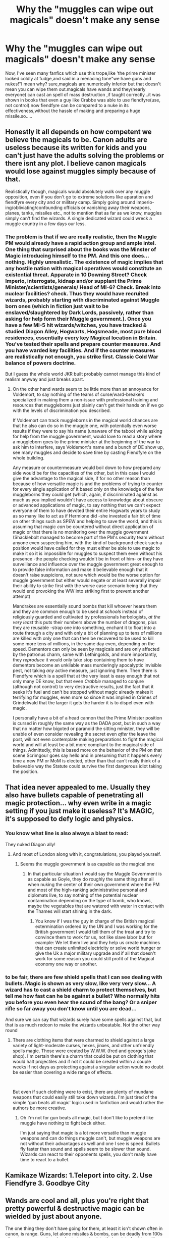 #+TITLE: Why the "muggles can wipe out magicals" doesn't make any sense

* Why the "muggles can wipe out magicals" doesn't make any sense
:PROPERTIES:
:Author: Unit-Superb
:Score: 23
:DateUnix: 1610875078.0
:DateShort: 2021-Jan-17
:END:
Now, I've seen many fanfics which use this trope,like 'the prime minister looked coldly at fudge,and said in a menacing tone"we have guns and nukes!"I mean why? sure,magicals are numerically inferior but that doesn't mean you can wipe them out.magicals have wands and they(nearly everyone) can cast an spell of mass destruction ,if taught correctly...it was shown in books that even a guy like Crabbe was able to use fiendfyre(use, not control).now fiendfyre can be compared to a nuke in its effectiveness,without the hassle of making and preparing a huge missile.so.....


** Honestly it all depends on how competent we believe the magicals to be. Canon adults are useless because its written for kids and you can't just have the adults solving the problems or there isnt any plot. I believe canon magicals would lose against muggles simply because of that.

Realistically though, magicals would absolutely walk over any muggle opposition, even if you don't go to extreme solutions like aparation and fiendfyre every city and or military camp. Simply going around imperio-ing/obliviating/confounding officials or vanishing away their weapons, planes, tanks, missiles etc., not to mention that as far as we know, muggles simply can't find the wizards. A single dedicated wizard could wreck a muggle country in a few days our less.
:PROPERTIES:
:Author: twelveplusone
:Score: 40
:DateUnix: 1610880821.0
:DateShort: 2021-Jan-17
:END:

*** The problem is that if we are really realistic, then the Muggle PM would already have a rapid action group and ample intel. One thing that surprised about the books was the Minster of Magic introducing himself to the PM. And this one does... nothing. Highly unrealistic. The existence of magic implies that any hostile nation with magical operatives would constitute an existential threat. Apparate in 10 Downing Street? Check Imperio, interrogate, kidnap and/or supplant the Prime Minister/scientists/generals/ Head of MI-6? Check. Break into nuclear facilities? check. Thus they would have recruited wizards, probably starting with discriminated against Muggle born ones (which in fiction just wait to be enslaved/slaughtered by Dark Lords, passively, rather than asking for help form their Muggle government.). Once you have a few MI-5 hit wizards/witches, you have tracked & studied Diagon Alley, Hogwarts, Hogsmeade, most pure blood residences, essentially every key Magical location in Britain. You've tested their spells and prepare counter measures. And you have warded key facilities. And if the counter measures are realistically not enough, you strike first. Classic Cold War balance of powers doctrine.

But I guess the whole world JKR built probably cannot manage this kind of realism anyway and just breaks apart.
:PROPERTIES:
:Author: Redditforgoit
:Score: 16
:DateUnix: 1610905581.0
:DateShort: 2021-Jan-17
:END:

**** On the other hand wards seem to be little more than an annoyance for Voldemort, to say nothing of the teams of curse/ward-breakers specialized in making them a non-issue with professional training and resources that muggleborns just plainly can't get their hands on if we go with the levels of discrimination you described.

If Voldemort can track muggleborns in the magical world chances are that he also can do so in the muggle one, with potentially even worse results if they were to say his name (unaware of the taboo) while asking for help from the muggle government, would love to read a story where a muggleborn goes to the prime minister at the beginning of the war to ask him to interfere, says Voldemort's name and a bunch of DE show up, see many muggles and decide to save time by casting Fiendfyre on the whole building.

Any measure or countermeasure would boil down to how prepared any side would be for the capacities of the other, but in this case I would give the advantage to the magical side, if for no other reason than because of how versatile magic is and the problems of trying to counter for every single application of it based only on the knowledge of the few muggleborns they could get (which, again, if discriminated against as much as you implied wouldn't have access to knowledge about obscure or advanced applications of magic, to say nothing that we can't expect everyone of them to have devoted their entire Hogwarts years to study as so many like to act as if Hermione did -she invested a fair bit of time on other things such as SPEW and helping to save the world, and this is assuming that magic /can/ be countered without direct application of magic or that there is no monitoring over the muggle government (Shacklebolt managed to become part of the PM's security team without anyone even suspecting him, with the kind of background check such a position would have called for they must either be able to use magic to make it so it is impossible for muggles to suspect them even without his presence -the people checking wouldn't be in front of him- or they have surveillance and influence over the muggle government great enough to to provide false information and make it believable enough that it doesn't raise suspicions, not sure which would be the worse option for muggle government but either would negate or at least severally impair their ability to strike first with the worse case scenario being that they would end provoking the WW into striking first to prevent another attempt)

Mandrakes are essentially sound bombs that kill whoever hears them and they are common enough to be used at /schools/ instead of religiously guarded and cultivated by professionals herbologists, /at the very least/ this puts their numbers above the number of dragons, plus they are reusable -strap one into something, enchant it to float into a route through a city and with only a bit of planning up to tens of millions are killed with only one that can then be recovered to be used to kill some more tens of millions, in the same day even, depending on the speed. Dementors can only be seen by magicals and are only affected by the patronus charm, same with Lethingolds, and more importantly, they /reproduce/ it would only take stop containing them to have dementors become an unkilable mass murderingly apocalyptic invisible pest, not taking /any/ active measure, just ignoring them. Then there is Fiendfyre which is a spell that at the very least is easy enough that not only many DE know, but that even /Crabble/ managed to conjure (although not control) to very destructive results, just the fact that it seeks it's fuel and can't be stopped without magic already makes it terrifying for muggles, even more so since it was implied in Crimes of Grindelwald that the larger it gets the harder it is to dispel even with magic.

I personally have a bit of a head cannon that the Prime Minister position is cursed in roughly the same way as the DADA post, but in such a way that no matter how bigoted or paranoid the sitting minister, they will be unable of even consider revealing the secret even /after/ the leave the post, will not even contemplate making preparations to fight the magical world and will at least be a bit more compliant to the magical side of things. Admittedly, this is based more on the behavior of the PM on that scene Scrimgour goes say hello and in presuming that it happens every time a new PM or MoM is elected, other than that can't really think of a believable way the Statute could survive the first dangerous idiot taking the position.
:PROPERTIES:
:Author: JOKERRule
:Score: 7
:DateUnix: 1610914982.0
:DateShort: 2021-Jan-17
:END:


** That idea never appealed to me. Usually they also have bullets capable of penetrating all magic protection... why even write in a magic setting if you just make it useless? It's MAGIC, it's supposed to defy logic and physics.
:PROPERTIES:
:Author: mamberu
:Score: 28
:DateUnix: 1610876435.0
:DateShort: 2021-Jan-17
:END:

*** You know what line is also always a blast to read:

They nuked Diagon ally!
:PROPERTIES:
:Author: Janniinger
:Score: 22
:DateUnix: 1610877188.0
:DateShort: 2021-Jan-17
:END:

**** And most of London along with it, congratulations, you played yourself.
:PROPERTIES:
:Author: minerat27
:Score: 24
:DateUnix: 1610891356.0
:DateShort: 2021-Jan-17
:END:

***** Seems the muggle government is as capable as the magical one
:PROPERTIES:
:Author: Janniinger
:Score: 6
:DateUnix: 1610897560.0
:DateShort: 2021-Jan-17
:END:

****** In that particular situation I would say the Muggle Government is as capable as Goyle, they do roughly the same thing after all when nuking the center of their own government where the PM and most of the high-ranking administrative personal and diplomats live, to say nothing of the potential nuclear contamination depending on the type of bomb, who knows, maybe the vegetables that are watered with water in contact with the Thames will start shining in the dark.
:PROPERTIES:
:Author: JOKERRule
:Score: 5
:DateUnix: 1610915251.0
:DateShort: 2021-Jan-17
:END:

******* You know if I was the guy in charge of the British magical extermination ordered by the UN and I was working for the British government I would tell them of the treat and try to convince them to work for us, not like slave labor but for example: We let them live and they help us create machines that can create unlimited electricity or solve world hunger or give the Uk a major military upgrade and if all that doesn't work for some reason you could still profit of the Magical economy one way or another.
:PROPERTIES:
:Author: Janniinger
:Score: 0
:DateUnix: 1610915816.0
:DateShort: 2021-Jan-18
:END:


*** to be fair, there are few shield spells that I can see dealing with bullets. Magic is shown as very slow, like very very slow... A wizard has to cast a shield charm to protect themselves, but tell me how fast can he be against a bullet? Who normally hits you before you even hear the sound of the bang? Or a sniper rifle so far away you don't know until you are dead...

And sure we can say that wizards surely have some spells against that, but that is as much redcon to make the wizards unbeatable. Not the other way round
:PROPERTIES:
:Author: Schak_Raven
:Score: 1
:DateUnix: 1610987801.0
:DateShort: 2021-Jan-18
:END:

**** There are clothing items that were charmed to shield against a large variety of light-moderate curses, hexes, jinxes, and other unfriendly spells magic. Those were created by W.W.W. (fred and george's joke shop). I'm certain there's a charm that could be put on clothing that would halt projectiles and if not it could be created within a couple weeks if not days as protecting against a singular action would no doubt be easier than covering a wide range of effects.

​

But even if such clothing were to exist, there are plenty of mundane weapons that could easily still take down wizards. I'm just tired of the simple 'gun beats all magic' logic used in fanfiction and would rather the authors be more creative.
:PROPERTIES:
:Author: mamberu
:Score: 1
:DateUnix: 1610998111.0
:DateShort: 2021-Jan-18
:END:

***** Oh I'm not for gun beats all magic, but I don't like to pretend like muggle have nothing to fight back either.

I'm just saying that magic is a lot more versatile than muggle weapons and can do things muggle can't, but muggle weapons are not without their advantages as well and one I see is speed. Bullets fly faster than sound and spells seem to be slower than sound. Wizards can react to their opponents spells, you don't really have time to react to a bullet.
:PROPERTIES:
:Author: Schak_Raven
:Score: 1
:DateUnix: 1611083682.0
:DateShort: 2021-Jan-19
:END:


** Kamikaze Wizards: 1.Teleport into city. 2. Use Fiendfyre 3. Goodbye City
:PROPERTIES:
:Author: Janniinger
:Score: 17
:DateUnix: 1610877087.0
:DateShort: 2021-Jan-17
:END:


** Wands are cool and all, plus you're right that pretty powerful & destructive magic can be wielded by just about anyone.

The one thing they don't have going for them, at least it isn't shown often in canon, is range. Guns, let alone missiles & bombs, can be deadly from 100s of metres away, and are harder to trace back to their point of origin unlike most spells and the spell-light trail they leave behind. Also, take away a magicals wand and they'd be pretty useless, whereas most muggles would be fairly competent in melee fighting.

1-on-1, in small skirmishes or close quarters, I'd back a wizard but overall, in a larger scale all out war type of situation, it's bye-bye magicals in my opinion.
:PROPERTIES:
:Author: vinobill_21
:Score: 18
:DateUnix: 1610876520.0
:DateShort: 2021-Jan-17
:END:

*** also canonically muggles can be effected by spells and can see the effects of magic but cant see magic itself ( they can feel the chill and despair of dementors but cant see dementors)
:PROPERTIES:
:Author: QwenCollyer
:Score: 13
:DateUnix: 1610877219.0
:DateShort: 2021-Jan-17
:END:


*** you dont need range when you can teleport. teleport on top of the parliament building, cast fiendfire, then teleport the f away. repeat with other government buildings.
:PROPERTIES:
:Author: QwenCollyer
:Score: 17
:DateUnix: 1610877048.0
:DateShort: 2021-Jan-17
:END:

**** I think it's more the point that Muggles would have a bit of an edge in guerilla tactics.

Sure, protego will stop a bullet, but you have to know it's coming first.

Magicals will still win, no doubt about it, but a hundred or so Muggle snipers hidden around the landscape would make them bleed for it.
:PROPERTIES:
:Author: minerat27
:Score: 9
:DateUnix: 1610891532.0
:DateShort: 2021-Jan-17
:END:


**** u/vinobill_21:
#+begin_quote
  you dont need range when you can teleport
#+end_quote

Good point.

Although, how sustainable that tactic is would be interesting. I wonder if setting up Faraday Cages around strategic locations would work against that considering he non-incompatibility of magic and electricity?
:PROPERTIES:
:Author: vinobill_21
:Score: 4
:DateUnix: 1610877362.0
:DateShort: 2021-Jan-17
:END:

***** When you mix electronics with magic, electronics are the ones that give out and malfunction. So even if you set those up , the best case scenario is that you know that magicals are in the area, but it won't stop or trap anyone.
:PROPERTIES:
:Author: Snoo-31074
:Score: 10
:DateUnix: 1610880860.0
:DateShort: 2021-Jan-17
:END:


***** Is there any evidence for magic suffering from being close to electricity? I thought magic killed tech not the other way around.
:PROPERTIES:
:Author: twelveplusone
:Score: 15
:DateUnix: 1610880303.0
:DateShort: 2021-Jan-17
:END:

****** ‘Is there any evidence for magic suffering from being close to electricity?'

There isn't. I mean there is evidence that electricity and magic can work together because they have wireless which I presume would run on technology
:PROPERTIES:
:Author: Temporary_Hope7623
:Score: 6
:DateUnix: 1610887376.0
:DateShort: 2021-Jan-17
:END:


****** I can't remember - is the Weasley Car that went sentient and rogue an actual car Arthur cast spells on or just the veneer of one over some enchanted magical doodads? If it's the former, then perhaps that could be indicative of some merry-fuckery of Magic by technology?
:PROPERTIES:
:Author: Avalon1632
:Score: 3
:DateUnix: 1610881215.0
:DateShort: 2021-Jan-17
:END:


****** u/vinobill_21:
#+begin_quote
  Is there any evidence for magic suffering from being close to electricity?
#+end_quote

Don't know but I assume they might cancel each other out.

Plus, it could be a handy technique to find out where hidden magical locations are if every piece of electronic equipment craps out around a certain area you can be pretty sure a magical site is somewhere close
:PROPERTIES:
:Author: vinobill_21
:Score: 0
:DateUnix: 1610880570.0
:DateShort: 2021-Jan-17
:END:


****** Only 'evidence' I recall for magic/tech causing issues for one another is the Weasley car going rogue /after/ being enchanted up the wazoo, driven through the air while invisible for a decent chunk of it across a decent chunk of the country (something like 450-550 miles, maybe more) to crash into an enchanted tree at an enchanted castle and the comments in GoF about bugs not working /at Hogwarts/.

Bear in mind, you're talking electronic bugs, which are small and delicate with some sort of receiver for sound/visual and some thing to either transmit what they detect or record it, not something built more durable.

There's no evidence I've seen (unless it's in the newer stuff for Scamander or Cursed Child) that there's any issues with them having an active 'gate' at King's Cross for platform 9 3/4, nor issues from the Ministry being under some buildings in London, or Diagon Alley also in London, nor do we see anything that I recall about Grimmauld Place's residents having issues due to #12.

The only other thing I can think of is the dementor encounter in OotP causing things to go 'dark', but how much of that was Harry's reaction to them and how much was their effects on the environment I don't think we learn.

On the flip side, at least some tech can work with magic, since the car does still run despite the enchantments, the Hogwarts Express works, the Ministry has their own car fleet (I think) and the 'wireless' is a big thing so at least up to vacuum tube level tech works to some degree.
:PROPERTIES:
:Author: Ghrathryn
:Score: -1
:DateUnix: 1610896065.0
:DateShort: 2021-Jan-17
:END:

******* With respect to your point on Bugs. Bugs won't work because of their circuitry and electricity. Those are the key points of weakness. Not their size or build.

Hogwarts Express is a steam engine. Not electric. It's mechanical.

With the Cars, again cars are mostly mechanical with bits of electricity - mainly battery and spark plug for the engine. Weasley's car, no idea if he tinkered with that, and Ministry, probably parked elsewhere? No clue. There's no conclusive way to state how they'd work and the evidence points towards electronics not working.

Only curious bit is the wireless radios they use and figuring out how those function.
:PROPERTIES:
:Author: Snoo-31074
:Score: 7
:DateUnix: 1610900074.0
:DateShort: 2021-Jan-17
:END:


*** Nah. Wizards can apparate all over the place and completely surround them. Use fiend fyre to absolutely decimate where the muggle soldiers would be clustered up and it's game over. Also they can make themselves invisible. Magic wins every time
:PROPERTIES:
:Author: RoyalAct4
:Score: 7
:DateUnix: 1610877140.0
:DateShort: 2021-Jan-17
:END:

**** Apparatition needs time to focus on where you're going, even if it's line of sight, due to the fact you're having to ensure you take your entire body with you each time and the more they do in a single run, the more they're going to wear themselves out mentally from having to ensure they take everything with them each 'port. Yes they could move most places they know about, but they muck up, especially if they're routing, they could easily cripple (maybe even kill) themselves by leaving something vital behind.

Fiendfyre might be a big power spell that can kill a lot of people, but it needs focus to prevent it turning on the caster, as Crabbe found out the hard way in canon, plus you get in close enough to direct the fire at a group of soldiers, if they've got anyone on the ball watching that direction they could wing or even kill you from a snap shot, likewise what's to stop grenades, mines or flamers from being where you appear?

In terms of disillusionment charms, once again, lovely spell, right until someone figures things out and while it /might/ allow for you to hide from both visible light and infrared/thermal, it doesn't stop your scent or sound (those are separate spells you have to apply) nor make you weightless meaning if you're not using some form of levitation aid and scent mask, animals or pressure triggers can still get you.
:PROPERTIES:
:Author: Ghrathryn
:Score: 8
:DateUnix: 1610895424.0
:DateShort: 2021-Jan-17
:END:

***** Crabbe was not able to apparate away because of Hogwarts wards,but fiendfyre can burn without its caster still alive or even there,also wizards can appear normal,like super normal...so it would be hard to distinguish between muggles and magicals
:PROPERTIES:
:Author: Unit-Superb
:Score: 2
:DateUnix: 1610955459.0
:DateShort: 2021-Jan-18
:END:


***** They wouldn't need to get close to the soldiers though, would they? They can just cast at long-range and let the murdering flames eat everything in it's path, probably getting bigger in the process, plus even if they die the spell still keeps going. Not exactly sure how stressful apparating would or wouldn't be, I remember that even though it was supposedly difficult neither Harry, his friends nor adult Wizards have great problems with it besides that one time Hermione took Harry and Ron side along while (Yaxley?) was pursuing them, plus they wouldn't actually need to go immediately from a high-stressful situation to the other, it is instantaneous and seems to not have a limit on distance at least nationally, they could stop at a well-stocked safe-house to recover in between razing cities.
:PROPERTIES:
:Author: JOKERRule
:Score: 2
:DateUnix: 1610917175.0
:DateShort: 2021-Jan-18
:END:


*** The thing is... Who are they going to bomb? Most magicals live in muggle areas.
:PROPERTIES:
:Author: monkeyepoxy
:Score: 5
:DateUnix: 1610928851.0
:DateShort: 2021-Jan-18
:END:


** I imagine a modern muggle-wizard war would end with a /ton/ of devastation on both sides, or at least some kind of cold war scenario.
:PROPERTIES:
:Author: blapaturemesa
:Score: 5
:DateUnix: 1610896540.0
:DateShort: 2021-Jan-17
:END:


** I mean with muggle repellent charms and stuff like the fidelius too it's not really like muggles would even know where to attack
:PROPERTIES:
:Author: Vestarne
:Score: 8
:DateUnix: 1610896548.0
:DateShort: 2021-Jan-17
:END:


** Also as for nukes.. are we going to set off a bomb to level high street in London?? The leaky cauldron is fairly central..
:PROPERTIES:
:Author: lulushcaanteater
:Score: 4
:DateUnix: 1610916131.0
:DateShort: 2021-Jan-18
:END:


** Because the wizarding world is well... Incompetent. It is needed in a 'child saves the world' story, but damn all the adults are just... So yeah, you turn some of the mature institutions of the muggle world on them you would expect them to fall hard.

Plus there is the whole population thing. That hinges on your head cannon on how small the wizarding world is, but if magical britain on the order of 10,000 then there are 15 standing soldiers for every wizard and over 6000 muggles to one wizard.

You don't have to have that good of an exchange rate at those numbers
:PROPERTIES:
:Author: StarDolph
:Score: 7
:DateUnix: 1610901255.0
:DateShort: 2021-Jan-17
:END:

*** u/Deathcrow:
#+begin_quote
  Because the wizarding world is well... Incompetent. It is needed in a 'child saves the world' story, but damn all the adults are just... So yeah, you turn some of the mature institutions of the muggle world on them you would expect them to fall hard.
#+end_quote

I doubt that there'd ever be a full-blown war. If the muggles decided to attack they'd immediately depose the magical government and then there'd be only token resistance by a few wizards, who would be hunted by the aurors of the new gov.
:PROPERTIES:
:Author: Deathcrow
:Score: 2
:DateUnix: 1610902526.0
:DateShort: 2021-Jan-17
:END:

**** Or do propoganda and overwhelm the rudamentary wizarding media.

Or introduce basic banking concepts and collapse the wizarding economy.

Or use intelligence to radicalize a few wizards and use them to have a coup

Or any number of other things...
:PROPERTIES:
:Author: StarDolph
:Score: 6
:DateUnix: 1610902980.0
:DateShort: 2021-Jan-17
:END:

***** why is it that the muggles know, we have seen wizards effortlessly infiltrate the highest muggle offices, add an imperio to the staff of a country and you have won the war without taking a single casualty.

Really the only thing stopping Voldemort or likeminded pepole from conquering the muggle world is other wizards lol
:PROPERTIES:
:Author: JonasS1999
:Score: 5
:DateUnix: 1610913249.0
:DateShort: 2021-Jan-17
:END:


** I think there are two reasons why magicals wouldn't win a war against non magicals-

1. As someone else in here has said, by and large magicals have been shown to be extremely lacking in common sense. To put it bluntly, I wouldn't even trust wizards as shown in the books to be able to wipe their own asses, much less tactically plan out and execute a winning strategy in a war where they're massively outnumbered.

2. I highly doubt the lines in this war would be drawn as smoothly as all magicals vs all non magicals. There would undoubtedly be magicals, like muggleborns or others looked down upon in magical society, who chose to side with the non magicals. There would probably also be non magicals that try to side with the magicals, but they wouldn't be anywhere near as useful to the magicals as muggleborns would be to the non magicals.

I think the non magical side has enough people and the right kind of thinking to be able to think up all the not straight combat uses for magic in war, and effect measures to prepare for them. Planting magicals as security for non magical officials, planning and engaging countermeasures like wards and security features, etc.

Now I'm not saying every single magical would be incapable of the right kind of tactical thinking necessary here, but due to population numbers, the non magical side would undoubtedly win in that field as well.

If this war were straight along magical vs non magical lines, then yeah I think magic is too much of a power multiplier and game changer to be overcome, short of anything massively destructive like nuking everything. But war, and people, aren't that simple.
:PROPERTIES:
:Author: RecommendsMalazan
:Score: 9
:DateUnix: 1610890180.0
:DateShort: 2021-Jan-17
:END:


** Going to have to disagree on a couple of points there.

We never see in the base Harry Potter series (not discounting the stuff about Scamander or Grindelwald, but don't know what's in it) spells with city-killing abilities, or even neighbourhood killing ones.

Fiendfyre isn't really a city killer, not from a single caster. It's more like a self-mobile incendiary grenade or flamethrower team, maybe the level of a flame tank's (Churchill Crocodile, etc) flamethrower, but not on the level of even a 1kt nuclear weapon. Heck they trap it inside the Room of Requirement in DH, that's not a full on city killer even taking 'magic' into account.

The Fat Man and Little Boy nukes back in WWII were 21 and 15 /thousand/ tonnes equivalent of TNT respectively and devastated around 2 miles of terrain, causing around 50,000 casualties /each/ without getting into radiation sickness, lukemia or a host of other issues. Those were small bombs, not modern ICBMs.

The other point, a fight can be ended in 30 seconds, maybe less, on a muscle to muscle basis, and every spell a magical uses is going to be causing fatigue even if they have near unlimited magical stamina.

They're also outnumbered around 2:1 for their total population against Britain's military at the moment and most of their numbers would be civilians, not combat trained military personnel. Some of said personnel would be specialists, trained snipers capable of shooting someone from a mile, maybe up to three miles weapon and conditions dependant, away if they know where said people might show up, and can stay there for days near perfectly still and practically invisible from their own equipment.

Even presuming the magicals know where the shot comes from, there's probably several dead, plus vehicles with armour thick enough to tank most common use spells were around even 80-100 years ago, not even counting if they could get even just likely areas for a bombing run or artillery barrage for communities or lone mansions.

Would we wipe them out?

Probably only if they're stupid/insane enough to bring their entire population into the fight. More likely some would disappear underground and they wouldn't be dug out while those that fight would mostly be captured/killed.

At least unless the no bio/chem weapons laws are kept, if they aren't, it's possible some spark might figure out how to target something that makes a magical different from a normal with some sort of agent and spray that in certain areas resulting in infections, maybe killing a good number depending on how bad the thing is, how fast it spreads, mutates and runs its course and whether anyone has any natural resistance to it.
:PROPERTIES:
:Author: Ghrathryn
:Score: 6
:DateUnix: 1610897547.0
:DateShort: 2021-Jan-17
:END:

*** u/Ereska:
#+begin_quote
  Fiendfyre isn't really a city killer, not from a single caster.
#+end_quote

That's exactly what it is in the second FB movie! If Newt and friends hadn't intervened, all of Paris would have been lost according to Flamel. Granted, it was Grindelwald who cast the spell, with the Elder wand, but it behaved pretty much the same as Crabbe's fiendfyre when he lost control of it (which at the very least had the power to destroy the whole Room of Requirement and likely would have spread if the room hadn't been magically sealed).
:PROPERTIES:
:Author: Ereska
:Score: 6
:DateUnix: 1610904290.0
:DateShort: 2021-Jan-17
:END:


*** During the first books maybe the guns would be effective, but in HBP that is reduced to a non-issue thanks to F&G shielding hats, those are essentially always active and cover the whole person, chances are that you could use a machine-gun at point-blank and it would have no effect since there is no instance of physical force beating magical shielding.

Plus the only spells we see being stopped on their tracks by physical shields are those made to deliberately target living beings, the blasting curse would be essentially a grenade-launcher with infinity munition since there was no indication of magic being limited to a reserve through the books, transfiguration don't seem to care overmuch by how big, complex or the materials that something is made of.

And lastly what makes Fiendfyre dangerous is not how big is the damage it can do instantly, it is that it can't be stopped by non-magical means like throwing water or sand and it has mobility plus sentience to seek it's own fuel, if a city is on fire by normal fire at least you can move away from anything flammable and you will be relatively safe save for unforgivable bouts of stupidity such as staying in the path of a falling building or close to a car that is on fire, plus eventually the fire will die down when there is no more fuel for it to take on it's range or when someone manages the firefighters manage to contain it, there is no such a thing with Fiendfyre, besides being able to it though any material that was on the room petty much instantaneously it also will /hunt/ it's fuel, even if it has to jump over non-inflammable things to get it, it is at least about as fast as the brooms in the Room (admittedly, not as much as a car at full-speed, but still faster than any person or animal on foot) and the more it eats through the bigger it gets, the more it is able to consume and the more fuel it seeks. It wouldn't destroy a city in a second the way nukes can, but it would grow fast with no control far past what a nuke can and no muggle would be able to stop it, that's why it is likened to nukes, except that you can't differentiate between a wizard capable or not of the spell, it gives no warning until it is cast and it takes no material to use besides a wand, the knowledge and the skill which 17 YO Crabbe managed to get his hands on.

My HC is that Voldemort was planning on training everyone from loyal families and then cast Fiendfyre over many muggle cities. With the ministry on his control and Dumbledore out of the way (which along with Snape being distrusted by the order limits hugely the light's ability to respond in time) he could theoretically wipe out most of muggle Britain in a couple of days /at the absolute most/ (eg. Assuming they would rest an hour or two between casting -though they would have no reason to- cast only during commercial hours -very OC for Voldemort- and take the time to thoroughly contain the flames after each casting -admittedly problematic).
:PROPERTIES:
:Author: JOKERRule
:Score: 2
:DateUnix: 1610920066.0
:DateShort: 2021-Jan-18
:END:


** It would make much more sense if it was, "We have guns and nukes and numbers... And most importantly, plenty of disenfranchised muggleborns you have treated like second-class citizens." Of course, fics don't usually actually include that last part.
:PROPERTIES:
:Author: Togop
:Score: 8
:DateUnix: 1610892932.0
:DateShort: 2021-Jan-17
:END:

*** u/StarOfTheSouth:
#+begin_quote
  And most importantly, plenty of disenfranchised muggleborns you have treated like second-class citizens."
#+end_quote

Yep. This is why I support the "muggle side" in these kinds of debates, because it's not "wands vs guns" it's "wands vs guns and all the wizards that decided they wanted to protect their muggle family/friends".
:PROPERTIES:
:Author: StarOfTheSouth
:Score: 0
:DateUnix: 1610937113.0
:DateShort: 2021-Jan-18
:END:

**** Well, I generally imagine a wizard-muggle conflict being caused by Voldy and pureblood supremacy. Many people imagine the muggles going on genocide instead, witch hunt style, and so see muggleborns on the wizard side.
:PROPERTIES:
:Author: Togop
:Score: 1
:DateUnix: 1610963693.0
:DateShort: 2021-Jan-18
:END:

***** Which doesn't really make sense to me? The government /knows/ about wizards, the higher ups at least, so they'd surely have hired some themselves? Muggleborns that didn't want to work with the bigoted magical ministry or the like could probably be easily persuaded to take a job for the muggle government in a secret agency or the like.
:PROPERTIES:
:Author: StarOfTheSouth
:Score: 1
:DateUnix: 1610966223.0
:DateShort: 2021-Jan-18
:END:


** Something people need to understand is the Fiendfyre is not an option. It is not accessible it is an advanced dark art. Some one of the magicals better weapons comes off the table in most situations. Besides if you are specifically discussing suicide tactics you remove the ability to discount nukes from the equation. The idea of guns being superior is quite simple. A gun is faster. Always. Unless a shield charm was up prior to firing then you are killing them. Wand motions are canon. Deal with this fact. Wizards win the war though. Why? Because they don't let the war occur. This is realistic, this is why they will never come into conflict, because Wizards can literally delete knowledge. Muggle weapons can quite easily kill Wizards how is this handled? They don't make it necessary to fight.
:PROPERTIES:
:Author: Particular-Comfort40
:Score: 6
:DateUnix: 1610892472.0
:DateShort: 2021-Jan-17
:END:

*** LMAO if Crabbe can cast Fiendfyre it is as accessible as it needs to be.
:PROPERTIES:
:Author: buntingbilly
:Score: 4
:DateUnix: 1610911879.0
:DateShort: 2021-Jan-17
:END:

**** Crabbe isn't actually an idiot. He was tutored specifically in Dark Magic as he showed an aptitude for it which the Death Eaters wished to nurture. Canonically the only wizard to be able to control Fiendfyre consistently is Voldemort.
:PROPERTIES:
:Author: Particular-Comfort40
:Score: 5
:DateUnix: 1610912499.0
:DateShort: 2021-Jan-17
:END:

***** There is actually no canonical evidence that Fiendfyre is difficult to cast. It's tough to control, but that's rather beside the point. You don't need to control Fiendfyre if the objective is to cause large-scale damage.
:PROPERTIES:
:Author: buntingbilly
:Score: 3
:DateUnix: 1610917312.0
:DateShort: 2021-Jan-18
:END:

****** You're right, there isn't. I just see the word Advanced in Advanced Dark Arts and assume that it is at least NEWT level. It is incredibly dangerous Dark Magic that in the context of this discussion, is usually used as a suicide attack. If you can't control it then its only use is large area of affect attacks that can turn back and kill things you'd rather have alive. Someone said that you can't nuke Diagon, because its in London. Same principal, you have no control over the collateral.
:PROPERTIES:
:Author: Particular-Comfort40
:Score: 0
:DateUnix: 1610918033.0
:DateShort: 2021-Jan-18
:END:


***** And Bellatrix, and Crabbe's parents (based on a comment made by Hermione after the RoR fiasco, and Dumbledore (who controlled Voldemort's Fiendfyre in the movies), and I am not sure but I think Snape also could? The last one can be from fanfic. Can't remember when it was said that Crabbe had special tutoring though, and even if he had it would also mean that potentially up to roughly one fourth of Hogwarts could theoretically also have said training and be better than Crabbe.
:PROPERTIES:
:Author: JOKERRule
:Score: 0
:DateUnix: 1610918141.0
:DateShort: 2021-Jan-18
:END:

****** And no, that's not canon. Films don't count when they expressly go against the canon. Here is the list of people that we can actually feel comfortable know how to use it. Crabbe, Amycus Carrow (Crabbe's teacher who was speculated to have taught Crabbe), Voldemort (greatest Dark Wizard to ever live and all that), and Snape (Seeing as Voldie taught him to fly in the books, it's safe to assume he taught him everything else as well.)

It's most likely canon that Carrow was the most skilled at the Dark Arts besides Snape and Voldie. He was the one assigned the teaching position after all. The Slytherins all technically received special tutoring, as they were the good students. Considering he hadn't yet taught Crabbe how to extinguish the flames, it's safe to assume that he hadn't taught anyone else either. Advanced Dark Arts, Advanced. Assuming competence from anyone who hasn't shown it is dangerous.
:PROPERTIES:
:Author: Particular-Comfort40
:Score: 2
:DateUnix: 1610919764.0
:DateShort: 2021-Jan-18
:END:

******* As is assuming incompetence, McGonnagal herself implied in PS that Dumbledore was knowledgeable of the DA, just choose not to use them, if /Crabb/ can conjure the spell I am willing to assume Dumbledore could use it to make a Symphony, plus it is only speculation that Crabb had special tutoring out of all Hogwarts Students or that it was with the Carrows, Hermione also speculated that he was trying for the first time after seeing his parents using it. Truth is, we don't really get the chance to see how skilled the Carrows are, during the battle there wasn't enough space for /anyone/ to try out AOE spells such as Fiendfyre for fear of friendly fire (pun not intended), though I am willing to assume that they were at least skilled enough with the DA to use it based on them being at Hogwarts (don't remember if they were teachers too or just enforcers), though I don't think Voldemort would put two DE who were so skilled.

Plus Bellatrix was essentially Voldemort's lieutenant, if we are going to assume that Snape can do it based on him knowing how to fly than it makes sense that Bellatrix would too, even more so since it shows up on the movies and isn't contradicted on the books.
:PROPERTIES:
:Author: JOKERRule
:Score: 2
:DateUnix: 1610921526.0
:DateShort: 2021-Jan-18
:END:

******** The flying is a Snape and Voldemort exclusive. This is a fact, Snape is Voldemort's most trusted Death Eater. He is also Voldemort's favorite, regardless of what the movie showed, there are only two people with this ability in the canon. The movies also show the Order flying, but I don't see you saying that they can fly.

The point in the end is that Fiendfyre is an Advanced Dark Art, this is canon. The majority of people will be unable to use it is an assumption due to the advanced nature. Most Wizards are not in fact competent. This is how the Twins made so much with their defensive clothing.

The attack on the Burrow is not real. Her being capable of using something in an attack, is in fact contradicted by the attack being entirely a product of the films. Bellatrix was killed by a housewife, canonically her only skill is being crazy.
:PROPERTIES:
:Author: Particular-Comfort40
:Score: 2
:DateUnix: 1610922401.0
:DateShort: 2021-Jan-18
:END:

********* And yet she also tortured two aurors, killed Sirius and (even if not really that much of an accomplishment) crump-stomped Harry petty throughly in OotP (the movies really toned down a lot on how badly Harry was outgunned there).

Plus Snape had to prove his loyalty and was never entrusted with an Horcrux, if we are going to assume he learnt the spell from Voldemort than it makes no sense for him to not have thought Bellatrix or Lucius too.

How advanced some spell is is really debatable, even more so this one in particular.In GoF we are told the unforgivables are hard, by HBP everyone on the dark side was throwing them around like candy, by DH the light side and their owls joined the fun; the patronus was supposedly hard even for adults during PoA, by OotP a fifteen years old student was teaching it to a multi-age informal class with very irregular encounters. I honestly prefer to just disregard difficult levels and assume that if someone bothers trying they will eventually succeed. Fiendfyre in particular is even more oblique because the only thing we know about it's supposed difficult level is that Hermione was afraid of trying and losing control but assumed that Crabb of all people managed it on his first try after watching his parents even if he couldn't control it, this honestly opens more questions about it's difficult than answers.
:PROPERTIES:
:Author: JOKERRule
:Score: 2
:DateUnix: 1610923785.0
:DateShort: 2021-Jan-18
:END:

********** This is why the canon characters are irritating in War Games. The people we see throughout the books are outliers, Harry is an exceptionally talented fighter and teacher. Dumbledore and Voldemort are the most exceptional Wizards of the century.

When it comes to a War Game, we have to face the fact that the Muggle Military alone most likely outnumbers the entire Wizarding Population. The average Wizard is not capable of defending themself according to the canon, regardless of what the presence of mandatory self-defense classes suggests. I honestly don't like pitting them against each other. It requires a frankly ridiculous amount of headcanon.

The Weasley twins did state that the average witch or wizard can't even cast a halfway decent shield charm, and I'm inclined to believe them.
:PROPERTIES:
:Author: Particular-Comfort40
:Score: 2
:DateUnix: 1610926561.0
:DateShort: 2021-Jan-18
:END:

*********** I don't really think Harry is an outlier, he does some things that sound impressive in hindsight, but we have the luxury of looking through Harry's eyes and see the full picture to understand just how overwhelmed he was at the time and just how much only went right because of either luck or the other side making a mistake or in certain cases “just because”, and when we compare his actual skill to the others his age he ends up being mostly average, he learnt the patronus and so did the rest of his class, he could cast unforgivables and so could literally everyone else, he was good at his classes despite not investing every second of his life into it and so was practically everyone else. At a certain point the majority start being outliers, this is a sign that the bar is set too low, Dumbledore and Voldemort are clearly outliers, but if everyone else is either creating marauder maps, inventing spells, using sacrifice rituals, casting patronus and unforgivables, inventing products that can equal the ones from a professional industry established with investments in keeping the lead... then this isn't being an outlier anymore, this is the new normal.
:PROPERTIES:
:Author: JOKERRule
:Score: 2
:DateUnix: 1610931521.0
:DateShort: 2021-Jan-18
:END:

************ At the very least Harry was a talented teacher, and it's a loss that he didn't go on to become the DADA teacher. Its really weird. We're told that Harry learns tons of things earlier then most people. But Snape is canonically a genius, and each of the Marauders at the very least had specific talents. So everything Harry does feels normal I guess? At least compared to his parent's generation. Everyone is way too good or we're just not seeing something important that separates the Voldemort or Dumbledores from the twins or Harry.
:PROPERTIES:
:Author: Particular-Comfort40
:Score: 2
:DateUnix: 1610935832.0
:DateShort: 2021-Jan-18
:END:

************* Maybe the difference is not related to power, but due to have the time to study many different fields up to the point of having at least a rudimentary understanding of most things plus being quick to cast spells (the short fight Harry had with Bellatrix highlights the importance of this, he barely managed to keep up with her) added to their sheer charisma that leads others to think of them as beyond humans? Also maybe some more obscure techniques, like how Dumbledore somehow managed to seemingly sense the wards on the cave or how Voldemort created his wandless flight method.
:PROPERTIES:
:Author: JOKERRule
:Score: 1
:DateUnix: 1610936857.0
:DateShort: 2021-Jan-18
:END:

************** So less of a real direct power, but more of a large knowledge base and an ability to easily innovate that allows them to do what they want? Like how Voldemort wanted to fly, so he figured it the fuck out.
:PROPERTIES:
:Author: Particular-Comfort40
:Score: 2
:DateUnix: 1610937237.0
:DateShort: 2021-Jan-18
:END:

*************** Quickly becoming my new HC at least, the whole issue about power-levels and the seemingly infinity magical reserve of magicals really makes any ranking by power instead of skill petty much impossible.
:PROPERTIES:
:Author: JOKERRule
:Score: 1
:DateUnix: 1610937701.0
:DateShort: 2021-Jan-18
:END:

**************** Yeah when you get into defining magical power in terms other than skill, it always feels like problems arise.
:PROPERTIES:
:Author: Particular-Comfort40
:Score: 2
:DateUnix: 1610938139.0
:DateShort: 2021-Jan-18
:END:


*** To be fair though by HBP F&G shielded clothing is already mainstream and common enough that they even got the ministry's attention, assuming it is a shield capable of defending agains bullets (no reason not to) then it would mean essentially weightless bulletproof armor widespread over the WW.
:PROPERTIES:
:Author: JOKERRule
:Score: 2
:DateUnix: 1610917539.0
:DateShort: 2021-Jan-18
:END:

**** The problem with assuming that the Shield Charm will keep bullets out, is that no where in canon do we see them stress tested by something like a bullet. It's generally accepted that the shields aren't perfect by the fandom, as Hermione broke Harry's in the fourth book. Bullets are moving much faster than any physical force we see the shields actually subjected to. So frankly it could go either way. However this is important, because if we remove the Twins from the equation, as we generally do to all canon characters in these sorts of hypotheticals, we find out that the majority of witches and wizards can't actually cast a Shield Charm of any real quality.
:PROPERTIES:
:Author: Particular-Comfort40
:Score: 2
:DateUnix: 1610918705.0
:DateShort: 2021-Jan-18
:END:

***** Based on the order by the ministry of shield clothing I assume? Personally I don't think this is such a good example, if I were a cop and had a shield against bullets you can bet that I would still don the bulletproof vest in case someone shots me in the back or by two different directions -you only get one life, it makes sense to be overprotective of it when going out to risk it in defense of others, so Aurors would probably still wear it even if they knew the spell.

The paper-pushers and general civilian population though are a bit more ambiguous. On one hand they don't have the /need/ to cast it on their day-to-day life, so it would make sense for them to forget or take some time to remember the spell, on the other there is no paper-pusher worse than Umbridge and she was able to cast it fast enough to deal with an arrow (admittedly not really comparable to the force of a bullet, but still it didn't show any problems stopping it). Either way the point is moot, with the shield clothing everyone is potentially walking around with a permanent protego.

Regarding the force of the shield it would probably depend on how it works and how magic works, which honestly is not nearly clear enough for us to have a discussion that doesn't either borrow heavily from other media's or from our personal head cannons, mine is that the shield spell can only be broken by other spell regardless of the impact it receives, though this is more a consequence of my own interpretation of magic being a force existing outside physics and that can't therefore be affected by physical forces regardless of the amount (a bit like inertia, only disregarding any force except magical ones), this is of course only my way of making magic being capable of affecting concepts and disregarding science co-exist with real-world science though.
:PROPERTIES:
:Author: JOKERRule
:Score: 3
:DateUnix: 1610922646.0
:DateShort: 2021-Jan-18
:END:

****** The general point of my argument is that it's irrelevant what the sides could do in a conflict as the Wizarding World doesn't really need to go to war. It can just rehide itself. I complained about Fiendfyre as it has the same problems as bombing London, no control over collateral. It just annoyed me how people would say "Muggles can't bomb London, Wizards can create raging hellstorms that are difficult to extinguish in London."

I'd love to have a discussion with you on Shield Charms vs. Bullets though. The head canon you presented is interesting, though I would disagree with it. Avada Kedavra notably can't be stopped through magical means, but it can be stopped physically. To me this suggests that bullets could be stopped through magic, but this would depend on the quality of the shield.
:PROPERTIES:
:Author: Particular-Comfort40
:Score: 3
:DateUnix: 1610926031.0
:DateShort: 2021-Jan-18
:END:

******* A fair point about the killing curse, I mostly attribute it to that being a spell that was made specifically to target something alive, but then it should have no effect on physical objects when we know that it made the tombstones crack on the graveyard, I suppose that it could be considered a result of concentrate magic with negative intent being released without fulfilling it's intended result, there is some precedent on the way magic interacts with the world right before accidental magic (the wind mostly) but in this case magic once released from a spell would have to act like a wave that loses potency the farther it goes, which would create problems regarding the amount of power the AK in particular have and this would bring us back to the inconsistency of power levels and the energy expenditure being seemingly inexistent and all the reasons why magic can't be a form of energy unless it comes from an infinite source, so essentially a headache and a half that I have had no luck figuring out.
:PROPERTIES:
:Author: JOKERRule
:Score: 2
:DateUnix: 1610932423.0
:DateShort: 2021-Jan-18
:END:

******** Another interesting idea is intent. If your will affects all spells like it does the unforgivables. In that case would a pure blood who has no knowledge of firearms be unable to cast a shield that could stop a bullet? Would Muggleborns do it unconsciously? Questions like this are why I generally use intent for my own headcanons.
:PROPERTIES:
:Author: Particular-Comfort40
:Score: 3
:DateUnix: 1610936055.0
:DateShort: 2021-Jan-18
:END:

********* This also brings up questions about how specific the intent must be and how much would someone actually have to know or think about when casting a spell. Would the intent of protect oneself be enough to power a protego to defend against a bullet even if the person doesn't know what they are? And if so then where is the limit? Would the spell stop poisonous gases or bacteria from passing? Would it be able to cut the effect of gravity if the user is falling to their death? Plus there are many other shielding spells like “protego maxima” or “protego horribles” what is the practical difference between their capabilities?

And then if we consider intent as something that is always affecting magic does this mean that the seemingly greater life-spans and resilience of magicals is due to their unwillingness to die, and if it is due to this than shouldn't their other desires and intent also affect reality as well? Not just actively or accidentally, but constantly keeping the temperature pleasant or giving greater luck.
:PROPERTIES:
:Author: JOKERRule
:Score: 2
:DateUnix: 1610937534.0
:DateShort: 2021-Jan-18
:END:

********** See this is what makes it interesting. On spell variations, are particular incantations really necessary? Is it just a way of forcing magic to do what you want? Like common sense is our brain using a short cut. Or do spells really exist but you manipulate them. For example, Harry does cast the Cruciatus on Bellatrix, but it doesn't work because he doesn't really want to cause suffering.

So intent based spells do exist in the canon, and intent based spell casting could be as simple as it is in the canon. Or you could make it incredibly wild.
:PROPERTIES:
:Author: Particular-Comfort40
:Score: 3
:DateUnix: 1610938077.0
:DateShort: 2021-Jan-18
:END:


** If muggles poses no threat, there wouldn't be a need for statue of secrecy. In the stories it was never explained how power and practice affect spell casting. Harry could not create a patronus until it was needed but every death eaters can use unforgivables (even Draco Malfoy) . So it is possible that not every magical can use these wide area spells. Crabbe may have years of practice with it. Fanfic writers use these tropes because of underdog syndrome and some (me included) also hate magical for not caring about the muggleborns/muggles in canon.
:PROPERTIES:
:Author: deepjeep123
:Score: 3
:DateUnix: 1610877388.0
:DateShort: 2021-Jan-17
:END:

*** Ah about the Cabbe thing according to the Wiki he was as incompetent in the use of Fiendfyre as they come
:PROPERTIES:
:Author: Janniinger
:Score: 5
:DateUnix: 1610881270.0
:DateShort: 2021-Jan-17
:END:


*** In the Potter Family article on Pottermore (if I am not mistaken, could also be on the Malfoy now that I think about it) it was said that it almost come down to a war against muggles instead of the Statute, only reason it didn't was because they voted and the Statute /barely/ won. A full war against muggles would mean one way or another killing hundreds of thousands, even billions maybe, only the most deranged supremacists would actively seek it if there was a viable alternative, at least this was petty much the argument used by Harry's ancestor if I am not mistaken.
:PROPERTIES:
:Author: JOKERRule
:Score: 6
:DateUnix: 1610920403.0
:DateShort: 2021-Jan-18
:END:


*** Crabbe could barely pass his exams, he wasn't the kind to practice spells. He was taught the spells, yes, but that doesn't mean practice. And he was only taught to start it, not control, so it's much easier than you're suggesting.

Also the statute was to protect wizards and witches who are underage and young.

When muggles are in a large group and attack one person, it's traumatising and scary, especially if you're a child who can't control your magic or are helpless, without a wand, etc.

Example - Ariana Dumbledore, Credence Barebone

These are instances where muggles proved to be dangerous to magical children who ae helpless. But if you try it with an adult, he'd just apparate away or attack.

Or easiest solution, let the dementors have free reign over muggles. They'd kill them all. It's that simple.
:PROPERTIES:
:Author: Snoo-31074
:Score: 13
:DateUnix: 1610881152.0
:DateShort: 2021-Jan-17
:END:

**** If it is to protect children, then they are doing it the wrong way. The one who need protection is muggleborns because they don't have anyone to save them from muggles, but they are left alone until 11 to do accidental magic in muggle area. And if muggles knew there are actual threats from magical, then there would be better planning than one on one battle. Muggles do have better talent pool compared to magicals. Unlike magical ,muggles don't have to be in the same place (or even country) to attack a place. If planned accordingly, it is possible to win a war for muggles even if with heavy human loss. This can also change if muggles government take in muggleborns (who are unhappy with ministry of magic) as advisors. The other option can be biological warfare. You know what Corona virus did to us, consider similar case with a more deadly magical disease or muggle one ( like measles) with vaccines.
:PROPERTIES:
:Author: deepjeep123
:Score: -2
:DateUnix: 1610884337.0
:DateShort: 2021-Jan-17
:END:

***** You assume wizards live amongst wizards. Ariana Dumbledore was attacked in her backyard. They try to protect as many as they can, and while its sad, it's true they didn't particularly care for muggleborn children.

Either way, the basis of the statute of secrecy was to avoid inter-mixing of muggles and magicals to prevent conflict. Not everyone wants to fight or can fight, it solved a problem. It wasn't because wizards were weaker.

How do muggles have better talent pools? Please provide reasoning for this.

You're talking about a coordinated attack by authorities. Magicals have authorities and people to fight for them as well. I'm pretty sure they could launch coordinated attacks. They might not be able to do drone strikes as you seem to be alluding to, but they can release creatures, creates traps with potions or even dangerous plants.

Your reason for why muggles might win, is "if planned accordingly". The same argument can work for both sides. If magicals believed muggles were a threat, they could go about it and eliminate them as well in a planned manner, and likely fewer losses.

The usage of muggleborns is interesting. If they capture kids, it's useless, they'll be using an untrained, soon to become obscurial. People fed up with the ministry, fair enough.

A simple solution would be denouncing muggle-borns as a whole and going into further isolation and waiting for the right moment.

Also, using muggleborns doesn't mean muggles defeated magicals because muggles are better, but rather because muggle-borns chose to sell their magical brethren out. The victory, if it would happen, would be because of magic, not muggles.

You're also severely underestimating the ability to confound or imperious the authorities of muggles. Even if you have a muggleborn, what's the counter to a confundus or an imperio? You have the ability to control ministers and presidents with one spell. You could easily manipulate muggles into killing one another as well. Look at America.

See, if you want to talk about a fight, are we talking Witch Hunts, one on one or open war? Because in witch hunts, the muggles lost the most. One on One, wizards win. Open war, then you need to abide by rules of war, you can't touch civilians.

Only way is Genocide, where a lot of muggles will die in the identification process itself. Second, wizards won't take it lying down, the government will actively fight back and then the points I'd made earlier, come in.

I don't get your point on biological warfare? What are you trying to say? Wizards can get muggle diseases? Wizards don't have vaccines? Wizards can't cause diseases? Please elaborate.
:PROPERTIES:
:Author: Snoo-31074
:Score: 5
:DateUnix: 1610899348.0
:DateShort: 2021-Jan-17
:END:

****** The kind of attacks you mention can happen against muggles never happened in the battle at Hogwarts. If it was possible they would have done it during that battle. I don't think anyone at the Hogwarts (order or death eaters) was keeping anything back when fighting. I consider what happened at Hogwarts the most fighting any magical can do. And by greater talent pool, I meant that since muggles population is so big there will be proportional increase in talented people in many fields compared to magical world.
:PROPERTIES:
:Author: deepjeep123
:Score: -1
:DateUnix: 1610926305.0
:DateShort: 2021-Jan-18
:END:

******* At battle of Hogwarts it was a millitia of students, teachers abd alumni against a terrorist organisation.

It's completely different from a joint, collected and concerted effort by a government. The levels of organisation are vastly different, as is their functioning.

Also the purpose of the battle of Hogwarts initially was to buy Harry time and evacuate the students. And they did use traps with respect to herbology against death eaters where they could? Not to mention the usage of creatures?

You're comparing professionals against students who barely graduated/are still in school. Right now in school, you'd probably be less than a Hogwarts student in terms of martial prowess.

If you're talking about a fight, compare equals in terms of organisation and qualifications.

And you really need to elaborate on the talent pool point as I don't see how it is relevant?
:PROPERTIES:
:Author: Snoo-31074
:Score: 2
:DateUnix: 1610945757.0
:DateShort: 2021-Jan-18
:END:

******** A group of terrorists who are able to take over an entire goverment for almost a year is defeated by a group of students and teachers. That is the level of incompetency death eaters show. Now consider that they were able to take over the magical goverment and police. So the government is worse than death eaters, and death eaters are worse than a group of students and teachers. From this I think the level of organisation for a collective effort by the ministry of magic is almost zero. You are imagining a group of soldiers with gun going against a group of wizards. Wizards don't know about anything about muggle side, so they cannot predict the way muggles will retaliate given chance, though it is same for the muggles too. But if a catastrophic event cause the muggles government to make a war, they have the element of surprise and advantage of planning and with lower population, the surviving magical may not be enough to retaliate on a huge scale. If it was easy as you say for magical to take over, why didn't they do it during the death eater rule?
:PROPERTIES:
:Author: deepjeep123
:Score: 0
:DateUnix: 1610950207.0
:DateShort: 2021-Jan-18
:END:

********* 1. Death Eaters were attacking a highly favourable defensive position.

2. Death eaters didn't lose in the fight. They lost because their leader died. There were still many death eaters walking, who later surrendered.

3. They didn't use any strategy in attacking the castle in both instances. First time around, they didn't expect a fight. Second time around, they were cocky. Their downfall. However this doesn't reflect on their incompetency with respect to a coordinated attack.

4. You're stating that the ministry is incompetent as the death eaters are incompetent and took over them. You're conveniently overlooking the manner in which the coup was conducted. First, Amelia bones, the strongest candidate was killed off a year prior. Then they kill the less competent successor, only after having the most popular person who will succeed him, under their control. The way they orchestrated their take over was very intelligent. It can't be blamed on the ministry, because it happened from within, in a manner they honestly couldn't predict or prepare for and it was done systematically.

Also you keep stating that the muggles will have the element of surprise and the advantage. Kingsley shacklebolt was undercover with the Prime Minister for a long period and the PM wasn't even aware of it until he was informed. How difficult would it be to do it again, except this time, the PM is taken under their control or killed off for a candidate of their choosing? Wizards wouldn't even need to enter the battlefield to win the war.

You're simply dismissing the capabilities of the Ministry and Wizards on a flawed argument that they can't work together, aren't capable. They've lived and succeeded as a society for years together without the muggles even finding out. You're stating "what if they get sold out" or muggles target them - how? Pretty sure people were discontented before and tried to speak out earlier as well. They probably got buried.

Look at MACUSA. Even when real witches and wizards sold one another out, the magical side cane out on top.

As for coordinated efforts - they managed to fit a 100,000 people , from all across the world, in one moor without the muggle government ever knowing or realising and organised a world cup.

When needed, the Ministry is plenty capable.
:PROPERTIES:
:Author: Snoo-31074
:Score: 2
:DateUnix: 1610957332.0
:DateShort: 2021-Jan-18
:END:

********** I can't agree the ministry is capable, when they can't even secure strongest candidates or the minister himself against a group of terrorist. Your example says order got lucky and death eaters lack strategy and ministry was nowhere to be seen. The death eaters did loose else why would they surrender? Death of a leader will not be enough for them to change their mind and become good citizens. I don't know about MACUSA is it any other book? I am only familiar with original 7 books.
:PROPERTIES:
:Author: deepjeep123
:Score: 1
:DateUnix: 1610961000.0
:DateShort: 2021-Jan-18
:END:

*********** How do you protect a minister from a spell that has no counter curse? Honest question. Curse him? Stun him? You'd be triggering a coup. Also who is going to say and determine that he's under an Imperious? Also how would you think the muggles can protect themselves from it?

And my point wasn't an example, that's how it played out in the books? Death of a leader ends the battle? That's how chess and battles under a monarchy/dictatorships?

Nazism was a movement under Hitler, he died, the movement died with him but the ideals continue till date? No one stated that they changed their mentality and became good. The battle ended with his death.

It's in Wizarding World. Article by JKR
:PROPERTIES:
:Author: Snoo-31074
:Score: 2
:DateUnix: 1610970069.0
:DateShort: 2021-Jan-18
:END:


** [deleted]
:PROPERTIES:
:Score: 0
:DateUnix: 1610899415.0
:DateShort: 2021-Jan-17
:END:

*** If you crossover with other movie or comic book universes, ofcource Harry Potter looses, Marvel has planetary destructive pepole and above, same with DC.

However in the Harry Potter universe, there are no other external factors at play, its 2 diffrent pepole, Wizards and Muggles, where Muggles are simply inferior.
:PROPERTIES:
:Author: JonasS1999
:Score: 4
:DateUnix: 1610913635.0
:DateShort: 2021-Jan-17
:END:
